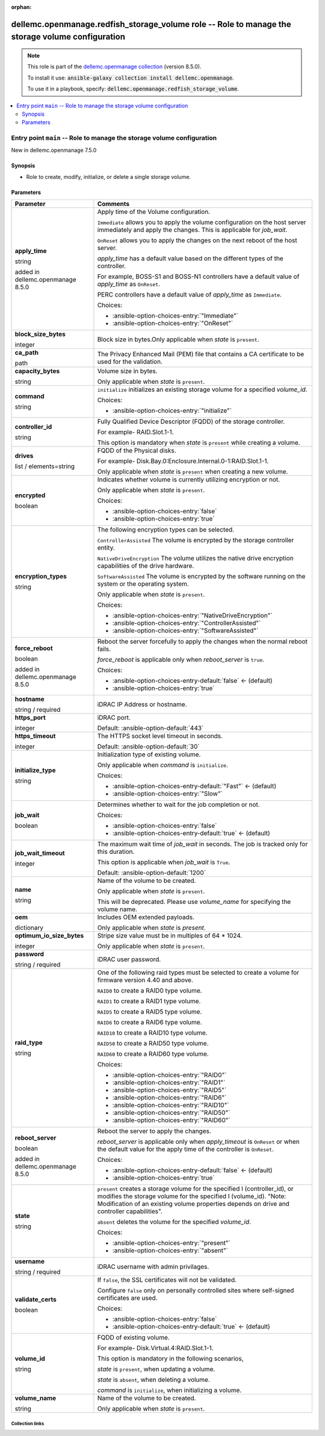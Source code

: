 
.. Document meta

:orphan:

.. role:: ansible-attribute-support-label
.. role:: ansible-attribute-support-property
.. role:: ansible-attribute-support-full
.. role:: ansible-attribute-support-partial
.. role:: ansible-attribute-support-none
.. role:: ansible-attribute-support-na
.. role:: ansible-option-type
.. role:: ansible-option-elements
.. role:: ansible-option-required
.. role:: ansible-option-versionadded
.. role:: ansible-option-aliases
.. role:: ansible-option-choices
.. role:: ansible-option-choices-default-mark
.. role:: ansible-option-default-bold

.. Anchors

.. _ansible_collections.dellemc.openmanage.redfish_storage_volume_role:

.. Anchors: aliases


.. Title

dellemc.openmanage.redfish_storage_volume role -- Role to manage the storage volume configuration
+++++++++++++++++++++++++++++++++++++++++++++++++++++++++++++++++++++++++++++++++++++++++++++++++

.. Collection note

.. note::
    This role is part of the `dellemc.openmanage collection <https://galaxy.ansible.com/dellemc/openmanage>`_ (version 8.5.0).

    To install it use: :code:`ansible-galaxy collection install dellemc.openmanage`.

    To use it in a playbook, specify: :code:`dellemc.openmanage.redfish_storage_volume`.

.. contents::
   :local:
   :depth: 2


.. Entry point title

Entry point ``main`` -- Role to manage the storage volume configuration
-----------------------------------------------------------------------

.. version_added

.. rst-class:: ansible-version-added

New in dellemc.openmanage 7.5.0

.. Deprecated


Synopsis
^^^^^^^^

.. Description

- Role to create, modify, initialize, or delete a single storage volume.

.. Requirements


.. Options

Parameters
^^^^^^^^^^

.. rst-class:: ansible-option-table

.. list-table::
  :width: 100%
  :widths: auto
  :header-rows: 1

  * - Parameter
    - Comments

  * - .. raw:: html

        <div class="ansible-option-cell">
        <div class="ansibleOptionAnchor" id="parameter-main--apply_time"></div>

      .. _ansible_collections.dellemc.openmanage.redfish_storage_volume_role__parameter-main__apply_time:

      .. rst-class:: ansible-option-title

      **apply_time**

      .. raw:: html

        <a class="ansibleOptionLink" href="#parameter-main--apply_time" title="Permalink to this option"></a>

      .. rst-class:: ansible-option-type-line

      :ansible-option-type:`string`

      :ansible-option-versionadded:`added in dellemc.openmanage 8.5.0`





      .. raw:: html

        </div>

    - .. raw:: html

        <div class="ansible-option-cell">

      Apply time of the Volume configuration.

      \ :literal:`Immediate`\  allows you to apply the volume configuration on the host server immediately and apply the changes. This is applicable for \ :emphasis:`job\_wait`\ .

      \ :literal:`OnReset`\  allows you to apply the changes on the next reboot of the host server.

      \ :emphasis:`apply\_time`\  has a default value based on the different types of the controller.

      For example, BOSS-S1 and BOSS-N1 controllers have a default value of \ :emphasis:`apply\_time`\  as \ :literal:`OnReset`\ .

      PERC controllers have a default value of \ :emphasis:`apply\_time`\  as \ :literal:`Immediate`\ .


      .. rst-class:: ansible-option-line

      :ansible-option-choices:`Choices:`

      - :ansible-option-choices-entry:`"Immediate"`
      - :ansible-option-choices-entry:`"OnReset"`


      .. raw:: html

        </div>

  * - .. raw:: html

        <div class="ansible-option-cell">
        <div class="ansibleOptionAnchor" id="parameter-main--block_size_bytes"></div>

      .. _ansible_collections.dellemc.openmanage.redfish_storage_volume_role__parameter-main__block_size_bytes:

      .. rst-class:: ansible-option-title

      **block_size_bytes**

      .. raw:: html

        <a class="ansibleOptionLink" href="#parameter-main--block_size_bytes" title="Permalink to this option"></a>

      .. rst-class:: ansible-option-type-line

      :ansible-option-type:`integer`




      .. raw:: html

        </div>

    - .. raw:: html

        <div class="ansible-option-cell">

      Block size in bytes.Only applicable when \ :emphasis:`state`\  is \ :literal:`present`\ .


      .. raw:: html

        </div>

  * - .. raw:: html

        <div class="ansible-option-cell">
        <div class="ansibleOptionAnchor" id="parameter-main--ca_path"></div>

      .. _ansible_collections.dellemc.openmanage.redfish_storage_volume_role__parameter-main__ca_path:

      .. rst-class:: ansible-option-title

      **ca_path**

      .. raw:: html

        <a class="ansibleOptionLink" href="#parameter-main--ca_path" title="Permalink to this option"></a>

      .. rst-class:: ansible-option-type-line

      :ansible-option-type:`path`




      .. raw:: html

        </div>

    - .. raw:: html

        <div class="ansible-option-cell">

      The Privacy Enhanced Mail (PEM) file that contains a CA certificate to be used for the validation.


      .. raw:: html

        </div>

  * - .. raw:: html

        <div class="ansible-option-cell">
        <div class="ansibleOptionAnchor" id="parameter-main--capacity_bytes"></div>

      .. _ansible_collections.dellemc.openmanage.redfish_storage_volume_role__parameter-main__capacity_bytes:

      .. rst-class:: ansible-option-title

      **capacity_bytes**

      .. raw:: html

        <a class="ansibleOptionLink" href="#parameter-main--capacity_bytes" title="Permalink to this option"></a>

      .. rst-class:: ansible-option-type-line

      :ansible-option-type:`string`




      .. raw:: html

        </div>

    - .. raw:: html

        <div class="ansible-option-cell">

      Volume size in bytes.

      Only applicable when \ :emphasis:`state`\  is \ :literal:`present`\ .


      .. raw:: html

        </div>

  * - .. raw:: html

        <div class="ansible-option-cell">
        <div class="ansibleOptionAnchor" id="parameter-main--command"></div>

      .. _ansible_collections.dellemc.openmanage.redfish_storage_volume_role__parameter-main__command:

      .. rst-class:: ansible-option-title

      **command**

      .. raw:: html

        <a class="ansibleOptionLink" href="#parameter-main--command" title="Permalink to this option"></a>

      .. rst-class:: ansible-option-type-line

      :ansible-option-type:`string`




      .. raw:: html

        </div>

    - .. raw:: html

        <div class="ansible-option-cell">

      \ :literal:`initialize`\  initializes an existing storage volume for a specified \ :emphasis:`volume\_id`\ .


      .. rst-class:: ansible-option-line

      :ansible-option-choices:`Choices:`

      - :ansible-option-choices-entry:`"initialize"`


      .. raw:: html

        </div>

  * - .. raw:: html

        <div class="ansible-option-cell">
        <div class="ansibleOptionAnchor" id="parameter-main--controller_id"></div>

      .. _ansible_collections.dellemc.openmanage.redfish_storage_volume_role__parameter-main__controller_id:

      .. rst-class:: ansible-option-title

      **controller_id**

      .. raw:: html

        <a class="ansibleOptionLink" href="#parameter-main--controller_id" title="Permalink to this option"></a>

      .. rst-class:: ansible-option-type-line

      :ansible-option-type:`string`




      .. raw:: html

        </div>

    - .. raw:: html

        <div class="ansible-option-cell">

      Fully Qualified Device Descriptor (FQDD) of the storage controller.

      For example- RAID.Slot.1-1.

      This option is mandatory when \ :emphasis:`state`\  is \ :literal:`present`\  while creating a volume.


      .. raw:: html

        </div>

  * - .. raw:: html

        <div class="ansible-option-cell">
        <div class="ansibleOptionAnchor" id="parameter-main--drives"></div>

      .. _ansible_collections.dellemc.openmanage.redfish_storage_volume_role__parameter-main__drives:

      .. rst-class:: ansible-option-title

      **drives**

      .. raw:: html

        <a class="ansibleOptionLink" href="#parameter-main--drives" title="Permalink to this option"></a>

      .. rst-class:: ansible-option-type-line

      :ansible-option-type:`list` / :ansible-option-elements:`elements=string`




      .. raw:: html

        </div>

    - .. raw:: html

        <div class="ansible-option-cell">

      FQDD of the Physical disks.

      For example- Disk.Bay.0:Enclosure.Internal.0-1:RAID.Slot.1-1.

      Only applicable when \ :emphasis:`state`\  is \ :literal:`present`\  when creating a new volume.


      .. raw:: html

        </div>

  * - .. raw:: html

        <div class="ansible-option-cell">
        <div class="ansibleOptionAnchor" id="parameter-main--encrypted"></div>

      .. _ansible_collections.dellemc.openmanage.redfish_storage_volume_role__parameter-main__encrypted:

      .. rst-class:: ansible-option-title

      **encrypted**

      .. raw:: html

        <a class="ansibleOptionLink" href="#parameter-main--encrypted" title="Permalink to this option"></a>

      .. rst-class:: ansible-option-type-line

      :ansible-option-type:`boolean`




      .. raw:: html

        </div>

    - .. raw:: html

        <div class="ansible-option-cell">

      Indicates whether volume is currently utilizing encryption or not.

      Only applicable when \ :emphasis:`state`\  is \ :literal:`present`\ .


      .. rst-class:: ansible-option-line

      :ansible-option-choices:`Choices:`

      - :ansible-option-choices-entry:`false`
      - :ansible-option-choices-entry:`true`


      .. raw:: html

        </div>

  * - .. raw:: html

        <div class="ansible-option-cell">
        <div class="ansibleOptionAnchor" id="parameter-main--encryption_types"></div>

      .. _ansible_collections.dellemc.openmanage.redfish_storage_volume_role__parameter-main__encryption_types:

      .. rst-class:: ansible-option-title

      **encryption_types**

      .. raw:: html

        <a class="ansibleOptionLink" href="#parameter-main--encryption_types" title="Permalink to this option"></a>

      .. rst-class:: ansible-option-type-line

      :ansible-option-type:`string`




      .. raw:: html

        </div>

    - .. raw:: html

        <div class="ansible-option-cell">

      The following encryption types can be selected.

      \ :literal:`ControllerAssisted`\  The volume is encrypted by the storage controller entity.

      \ :literal:`NativeDriveEncryption`\  The volume utilizes the native drive encryption capabilities of the drive hardware.

      \ :literal:`SoftwareAssisted`\  The volume is encrypted by the software running on the system or the operating system.

      Only applicable when \ :emphasis:`state`\  is \ :literal:`present`\ .


      .. rst-class:: ansible-option-line

      :ansible-option-choices:`Choices:`

      - :ansible-option-choices-entry:`"NativeDriveEncryption"`
      - :ansible-option-choices-entry:`"ControllerAssisted"`
      - :ansible-option-choices-entry:`"SoftwareAssisted"`


      .. raw:: html

        </div>

  * - .. raw:: html

        <div class="ansible-option-cell">
        <div class="ansibleOptionAnchor" id="parameter-main--force_reboot"></div>

      .. _ansible_collections.dellemc.openmanage.redfish_storage_volume_role__parameter-main__force_reboot:

      .. rst-class:: ansible-option-title

      **force_reboot**

      .. raw:: html

        <a class="ansibleOptionLink" href="#parameter-main--force_reboot" title="Permalink to this option"></a>

      .. rst-class:: ansible-option-type-line

      :ansible-option-type:`boolean`

      :ansible-option-versionadded:`added in dellemc.openmanage 8.5.0`





      .. raw:: html

        </div>

    - .. raw:: html

        <div class="ansible-option-cell">

      Reboot the server forcefully to apply the changes when the normal reboot fails.

      \ :emphasis:`force\_reboot`\  is applicable only when \ :emphasis:`reboot\_server`\  is \ :literal:`true`\ .


      .. rst-class:: ansible-option-line

      :ansible-option-choices:`Choices:`

      - :ansible-option-choices-entry-default:`false` :ansible-option-choices-default-mark:`← (default)`
      - :ansible-option-choices-entry:`true`


      .. raw:: html

        </div>

  * - .. raw:: html

        <div class="ansible-option-cell">
        <div class="ansibleOptionAnchor" id="parameter-main--hostname"></div>

      .. _ansible_collections.dellemc.openmanage.redfish_storage_volume_role__parameter-main__hostname:

      .. rst-class:: ansible-option-title

      **hostname**

      .. raw:: html

        <a class="ansibleOptionLink" href="#parameter-main--hostname" title="Permalink to this option"></a>

      .. rst-class:: ansible-option-type-line

      :ansible-option-type:`string` / :ansible-option-required:`required`




      .. raw:: html

        </div>

    - .. raw:: html

        <div class="ansible-option-cell">

      iDRAC IP Address or hostname.


      .. raw:: html

        </div>

  * - .. raw:: html

        <div class="ansible-option-cell">
        <div class="ansibleOptionAnchor" id="parameter-main--https_port"></div>

      .. _ansible_collections.dellemc.openmanage.redfish_storage_volume_role__parameter-main__https_port:

      .. rst-class:: ansible-option-title

      **https_port**

      .. raw:: html

        <a class="ansibleOptionLink" href="#parameter-main--https_port" title="Permalink to this option"></a>

      .. rst-class:: ansible-option-type-line

      :ansible-option-type:`integer`




      .. raw:: html

        </div>

    - .. raw:: html

        <div class="ansible-option-cell">

      iDRAC port.


      .. rst-class:: ansible-option-line

      :ansible-option-default-bold:`Default:` :ansible-option-default:`443`

      .. raw:: html

        </div>

  * - .. raw:: html

        <div class="ansible-option-cell">
        <div class="ansibleOptionAnchor" id="parameter-main--https_timeout"></div>

      .. _ansible_collections.dellemc.openmanage.redfish_storage_volume_role__parameter-main__https_timeout:

      .. rst-class:: ansible-option-title

      **https_timeout**

      .. raw:: html

        <a class="ansibleOptionLink" href="#parameter-main--https_timeout" title="Permalink to this option"></a>

      .. rst-class:: ansible-option-type-line

      :ansible-option-type:`integer`




      .. raw:: html

        </div>

    - .. raw:: html

        <div class="ansible-option-cell">

      The HTTPS socket level timeout in seconds.


      .. rst-class:: ansible-option-line

      :ansible-option-default-bold:`Default:` :ansible-option-default:`30`

      .. raw:: html

        </div>

  * - .. raw:: html

        <div class="ansible-option-cell">
        <div class="ansibleOptionAnchor" id="parameter-main--initialize_type"></div>

      .. _ansible_collections.dellemc.openmanage.redfish_storage_volume_role__parameter-main__initialize_type:

      .. rst-class:: ansible-option-title

      **initialize_type**

      .. raw:: html

        <a class="ansibleOptionLink" href="#parameter-main--initialize_type" title="Permalink to this option"></a>

      .. rst-class:: ansible-option-type-line

      :ansible-option-type:`string`




      .. raw:: html

        </div>

    - .. raw:: html

        <div class="ansible-option-cell">

      Initialization type of existing volume.

      Only applicable when \ :emphasis:`command`\  is \ :literal:`initialize`\ .


      .. rst-class:: ansible-option-line

      :ansible-option-choices:`Choices:`

      - :ansible-option-choices-entry-default:`"Fast"` :ansible-option-choices-default-mark:`← (default)`
      - :ansible-option-choices-entry:`"Slow"`


      .. raw:: html

        </div>

  * - .. raw:: html

        <div class="ansible-option-cell">
        <div class="ansibleOptionAnchor" id="parameter-main--job_wait"></div>

      .. _ansible_collections.dellemc.openmanage.redfish_storage_volume_role__parameter-main__job_wait:

      .. rst-class:: ansible-option-title

      **job_wait**

      .. raw:: html

        <a class="ansibleOptionLink" href="#parameter-main--job_wait" title="Permalink to this option"></a>

      .. rst-class:: ansible-option-type-line

      :ansible-option-type:`boolean`




      .. raw:: html

        </div>

    - .. raw:: html

        <div class="ansible-option-cell">

      Determines whether to wait for the job completion or not.


      .. rst-class:: ansible-option-line

      :ansible-option-choices:`Choices:`

      - :ansible-option-choices-entry:`false`
      - :ansible-option-choices-entry-default:`true` :ansible-option-choices-default-mark:`← (default)`


      .. raw:: html

        </div>

  * - .. raw:: html

        <div class="ansible-option-cell">
        <div class="ansibleOptionAnchor" id="parameter-main--job_wait_timeout"></div>

      .. _ansible_collections.dellemc.openmanage.redfish_storage_volume_role__parameter-main__job_wait_timeout:

      .. rst-class:: ansible-option-title

      **job_wait_timeout**

      .. raw:: html

        <a class="ansibleOptionLink" href="#parameter-main--job_wait_timeout" title="Permalink to this option"></a>

      .. rst-class:: ansible-option-type-line

      :ansible-option-type:`integer`




      .. raw:: html

        </div>

    - .. raw:: html

        <div class="ansible-option-cell">

      The maximum wait time of \ :emphasis:`job\_wait`\  in seconds. The job is tracked only for this duration.

      This option is applicable when \ :emphasis:`job\_wait`\  is \ :literal:`True`\ .


      .. rst-class:: ansible-option-line

      :ansible-option-default-bold:`Default:` :ansible-option-default:`1200`

      .. raw:: html

        </div>

  * - .. raw:: html

        <div class="ansible-option-cell">
        <div class="ansibleOptionAnchor" id="parameter-main--name"></div>

      .. _ansible_collections.dellemc.openmanage.redfish_storage_volume_role__parameter-main__name:

      .. rst-class:: ansible-option-title

      **name**

      .. raw:: html

        <a class="ansibleOptionLink" href="#parameter-main--name" title="Permalink to this option"></a>

      .. rst-class:: ansible-option-type-line

      :ansible-option-type:`string`




      .. raw:: html

        </div>

    - .. raw:: html

        <div class="ansible-option-cell">

      Name of the volume to be created.

      Only applicable when \ :emphasis:`state`\  is \ :literal:`present`\ .

      This will be deprecated. Please use \ :emphasis:`volume\_name`\  for specifying the volume name.


      .. raw:: html

        </div>

  * - .. raw:: html

        <div class="ansible-option-cell">
        <div class="ansibleOptionAnchor" id="parameter-main--oem"></div>

      .. _ansible_collections.dellemc.openmanage.redfish_storage_volume_role__parameter-main__oem:

      .. rst-class:: ansible-option-title

      **oem**

      .. raw:: html

        <a class="ansibleOptionLink" href="#parameter-main--oem" title="Permalink to this option"></a>

      .. rst-class:: ansible-option-type-line

      :ansible-option-type:`dictionary`




      .. raw:: html

        </div>

    - .. raw:: html

        <div class="ansible-option-cell">

      Includes OEM extended payloads.

      Only applicable when \ :emphasis:`state`\  is \ :emphasis:`present`\ .


      .. raw:: html

        </div>

  * - .. raw:: html

        <div class="ansible-option-cell">
        <div class="ansibleOptionAnchor" id="parameter-main--optimum_io_size_bytes"></div>

      .. _ansible_collections.dellemc.openmanage.redfish_storage_volume_role__parameter-main__optimum_io_size_bytes:

      .. rst-class:: ansible-option-title

      **optimum_io_size_bytes**

      .. raw:: html

        <a class="ansibleOptionLink" href="#parameter-main--optimum_io_size_bytes" title="Permalink to this option"></a>

      .. rst-class:: ansible-option-type-line

      :ansible-option-type:`integer`




      .. raw:: html

        </div>

    - .. raw:: html

        <div class="ansible-option-cell">

      Stripe size value must be in multiples of 64 \* 1024.

      Only applicable when \ :emphasis:`state`\  is \ :literal:`present`\ .


      .. raw:: html

        </div>

  * - .. raw:: html

        <div class="ansible-option-cell">
        <div class="ansibleOptionAnchor" id="parameter-main--password"></div>

      .. _ansible_collections.dellemc.openmanage.redfish_storage_volume_role__parameter-main__password:

      .. rst-class:: ansible-option-title

      **password**

      .. raw:: html

        <a class="ansibleOptionLink" href="#parameter-main--password" title="Permalink to this option"></a>

      .. rst-class:: ansible-option-type-line

      :ansible-option-type:`string` / :ansible-option-required:`required`




      .. raw:: html

        </div>

    - .. raw:: html

        <div class="ansible-option-cell">

      iDRAC user password.


      .. raw:: html

        </div>

  * - .. raw:: html

        <div class="ansible-option-cell">
        <div class="ansibleOptionAnchor" id="parameter-main--raid_type"></div>

      .. _ansible_collections.dellemc.openmanage.redfish_storage_volume_role__parameter-main__raid_type:

      .. rst-class:: ansible-option-title

      **raid_type**

      .. raw:: html

        <a class="ansibleOptionLink" href="#parameter-main--raid_type" title="Permalink to this option"></a>

      .. rst-class:: ansible-option-type-line

      :ansible-option-type:`string`




      .. raw:: html

        </div>

    - .. raw:: html

        <div class="ansible-option-cell">

      One of the following raid types must be selected to create a volume for firmware version 4.40 and above.

      \ :literal:`RAID0`\  to create a RAID0 type volume.

      \ :literal:`RAID1`\  to create a RAID1 type volume.

      \ :literal:`RAID5`\  to create a RAID5 type volume.

      \ :literal:`RAID6`\  to create a RAID6 type volume.

      \ :literal:`RAID10`\  to create a RAID10 type volume.

      \ :literal:`RAID50`\  to create a RAID50 type volume.

      \ :literal:`RAID60`\  to create a RAID60 type volume.


      .. rst-class:: ansible-option-line

      :ansible-option-choices:`Choices:`

      - :ansible-option-choices-entry:`"RAID0"`
      - :ansible-option-choices-entry:`"RAID1"`
      - :ansible-option-choices-entry:`"RAID5"`
      - :ansible-option-choices-entry:`"RAID6"`
      - :ansible-option-choices-entry:`"RAID10"`
      - :ansible-option-choices-entry:`"RAID50"`
      - :ansible-option-choices-entry:`"RAID60"`


      .. raw:: html

        </div>

  * - .. raw:: html

        <div class="ansible-option-cell">
        <div class="ansibleOptionAnchor" id="parameter-main--reboot_server"></div>

      .. _ansible_collections.dellemc.openmanage.redfish_storage_volume_role__parameter-main__reboot_server:

      .. rst-class:: ansible-option-title

      **reboot_server**

      .. raw:: html

        <a class="ansibleOptionLink" href="#parameter-main--reboot_server" title="Permalink to this option"></a>

      .. rst-class:: ansible-option-type-line

      :ansible-option-type:`boolean`

      :ansible-option-versionadded:`added in dellemc.openmanage 8.5.0`





      .. raw:: html

        </div>

    - .. raw:: html

        <div class="ansible-option-cell">

      Reboot the server to apply the changes.

      \ :emphasis:`reboot\_server`\  is applicable only when \ :emphasis:`apply\_timeout`\  is \ :literal:`OnReset`\  or when the default value for the apply time of the controller is \ :literal:`OnReset`\ .


      .. rst-class:: ansible-option-line

      :ansible-option-choices:`Choices:`

      - :ansible-option-choices-entry-default:`false` :ansible-option-choices-default-mark:`← (default)`
      - :ansible-option-choices-entry:`true`


      .. raw:: html

        </div>

  * - .. raw:: html

        <div class="ansible-option-cell">
        <div class="ansibleOptionAnchor" id="parameter-main--state"></div>

      .. _ansible_collections.dellemc.openmanage.redfish_storage_volume_role__parameter-main__state:

      .. rst-class:: ansible-option-title

      **state**

      .. raw:: html

        <a class="ansibleOptionLink" href="#parameter-main--state" title="Permalink to this option"></a>

      .. rst-class:: ansible-option-type-line

      :ansible-option-type:`string`




      .. raw:: html

        </div>

    - .. raw:: html

        <div class="ansible-option-cell">

      \ :literal:`present`\  creates a storage volume for the specified I (controller\_id), or modifies the storage volume for the specified I (volume\_id). "Note: Modification of an existing volume properties depends on drive and controller capabilities".

      \ :literal:`absent`\  deletes the volume for the specified \ :emphasis:`volume\_id`\ .


      .. rst-class:: ansible-option-line

      :ansible-option-choices:`Choices:`

      - :ansible-option-choices-entry:`"present"`
      - :ansible-option-choices-entry:`"absent"`


      .. raw:: html

        </div>

  * - .. raw:: html

        <div class="ansible-option-cell">
        <div class="ansibleOptionAnchor" id="parameter-main--username"></div>

      .. _ansible_collections.dellemc.openmanage.redfish_storage_volume_role__parameter-main__username:

      .. rst-class:: ansible-option-title

      **username**

      .. raw:: html

        <a class="ansibleOptionLink" href="#parameter-main--username" title="Permalink to this option"></a>

      .. rst-class:: ansible-option-type-line

      :ansible-option-type:`string` / :ansible-option-required:`required`




      .. raw:: html

        </div>

    - .. raw:: html

        <div class="ansible-option-cell">

      iDRAC username with admin privilages.


      .. raw:: html

        </div>

  * - .. raw:: html

        <div class="ansible-option-cell">
        <div class="ansibleOptionAnchor" id="parameter-main--validate_certs"></div>

      .. _ansible_collections.dellemc.openmanage.redfish_storage_volume_role__parameter-main__validate_certs:

      .. rst-class:: ansible-option-title

      **validate_certs**

      .. raw:: html

        <a class="ansibleOptionLink" href="#parameter-main--validate_certs" title="Permalink to this option"></a>

      .. rst-class:: ansible-option-type-line

      :ansible-option-type:`boolean`




      .. raw:: html

        </div>

    - .. raw:: html

        <div class="ansible-option-cell">

      If \ :literal:`false`\ , the SSL certificates will not be validated.

      Configure \ :literal:`false`\  only on personally controlled sites where self-signed certificates are used.


      .. rst-class:: ansible-option-line

      :ansible-option-choices:`Choices:`

      - :ansible-option-choices-entry:`false`
      - :ansible-option-choices-entry-default:`true` :ansible-option-choices-default-mark:`← (default)`


      .. raw:: html

        </div>

  * - .. raw:: html

        <div class="ansible-option-cell">
        <div class="ansibleOptionAnchor" id="parameter-main--volume_id"></div>

      .. _ansible_collections.dellemc.openmanage.redfish_storage_volume_role__parameter-main__volume_id:

      .. rst-class:: ansible-option-title

      **volume_id**

      .. raw:: html

        <a class="ansibleOptionLink" href="#parameter-main--volume_id" title="Permalink to this option"></a>

      .. rst-class:: ansible-option-type-line

      :ansible-option-type:`string`




      .. raw:: html

        </div>

    - .. raw:: html

        <div class="ansible-option-cell">

      FQDD of existing volume.

      For example- Disk.Virtual.4:RAID.Slot.1-1.

      This option is mandatory in the following scenarios,

      \ :emphasis:`state`\  is \ :literal:`present`\ , when updating a volume.

      \ :emphasis:`state`\  is \ :literal:`absent`\ , when deleting a volume.

      \ :emphasis:`command`\  is \ :literal:`initialize`\ , when initializing a volume.


      .. raw:: html

        </div>

  * - .. raw:: html

        <div class="ansible-option-cell">
        <div class="ansibleOptionAnchor" id="parameter-main--volume_name"></div>

      .. _ansible_collections.dellemc.openmanage.redfish_storage_volume_role__parameter-main__volume_name:

      .. rst-class:: ansible-option-title

      **volume_name**

      .. raw:: html

        <a class="ansibleOptionLink" href="#parameter-main--volume_name" title="Permalink to this option"></a>

      .. rst-class:: ansible-option-type-line

      :ansible-option-type:`string`




      .. raw:: html

        </div>

    - .. raw:: html

        <div class="ansible-option-cell">

      Name of the volume to be created.

      Only applicable when \ :emphasis:`state`\  is \ :literal:`present`\ .


      .. raw:: html

        </div>


.. Attributes


.. Notes


.. Seealso




.. Extra links

Collection links
~~~~~~~~~~~~~~~~

.. raw:: html

  <p class="ansible-links">
    <a href="https://github.com/dell/dellemc-openmanage-ansible-modules/issues" aria-role="button" target="_blank" rel="noopener external">Issue Tracker</a>
    <a href="https://github.com/dell/dellemc-openmanage-ansible-modules" aria-role="button" target="_blank" rel="noopener external">Homepage</a>
    <a href="https://github.com/dell/dellemc-openmanage-ansible-modules/tree/collections" aria-role="button" target="_blank" rel="noopener external">Repository (Sources)</a>
  </p>

.. Parsing errors

